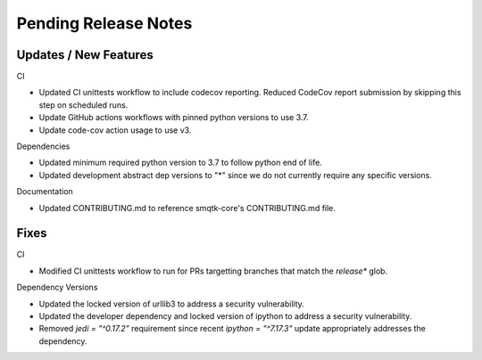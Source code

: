 Pending Release Notes
=====================


Updates / New Features
----------------------

CI

* Updated CI unittests workflow to include codecov reporting.
  Reduced CodeCov report submission by skipping this step on scheduled runs.

* Update GitHub actions workflows with pinned python versions to use 3.7.

* Update code-cov action usage to use v3.

Dependencies

* Updated minimum required python version to 3.7 to follow python end of life.

* Updated development abstract dep versions to "*" since we do not currently
  require any specific versions.

Documentation

* Updated CONTRIBUTING.md to reference smqtk-core's CONTRIBUTING.md file.

Fixes
-----

CI

* Modified CI unittests workflow to run for PRs targetting branches that match
  the `release*` glob.

Dependency Versions

* Updated the locked version of urllib3 to address a security vulnerability.

* Updated the developer dependency and locked version of ipython to address a
  security vulnerability.

* Removed `jedi = "^0.17.2"` requirement since recent `ipython = "^7.17.3"`
  update appropriately addresses the dependency.
